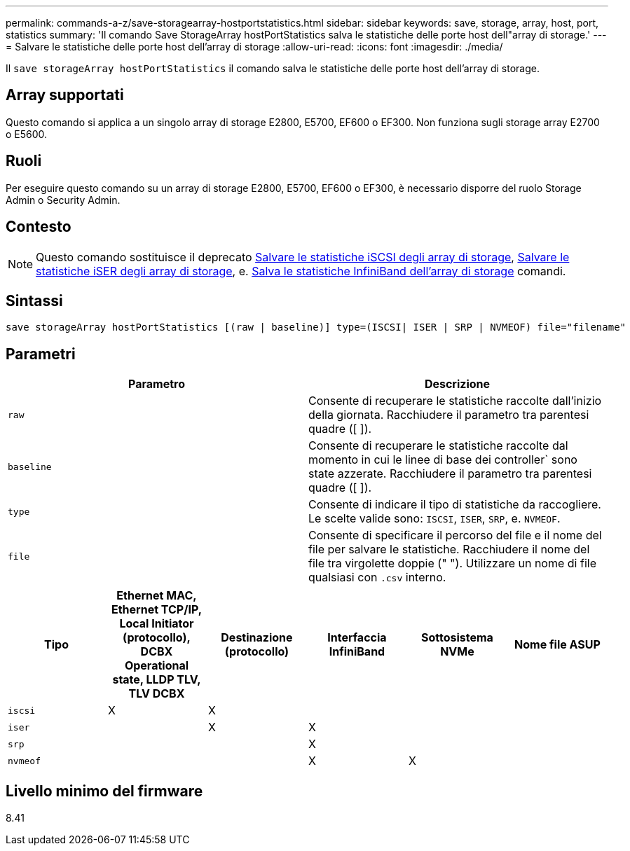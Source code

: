 ---
permalink: commands-a-z/save-storagearray-hostportstatistics.html 
sidebar: sidebar 
keywords: save, storage, array, host, port, statistics 
summary: 'Il comando Save StorageArray hostPortStatistics salva le statistiche delle porte host dell"array di storage.' 
---
= Salvare le statistiche delle porte host dell'array di storage
:allow-uri-read: 
:icons: font
:imagesdir: ./media/


[role="lead"]
Il `save storageArray hostPortStatistics` il comando salva le statistiche delle porte host dell'array di storage.



== Array supportati

Questo comando si applica a un singolo array di storage E2800, E5700, EF600 o EF300. Non funziona sugli storage array E2700 o E5600.



== Ruoli

Per eseguire questo comando su un array di storage E2800, E5700, EF600 o EF300, è necessario disporre del ruolo Storage Admin o Security Admin.



== Contesto

[NOTE]
====
Questo comando sostituisce il deprecato xref:save-storagearray-iscsistatistics.adoc[Salvare le statistiche iSCSI degli array di storage], xref:save-storagearray-iserstatistics.adoc[Salvare le statistiche iSER degli array di storage], e. xref:save-storagearray-ibstats.adoc[Salva le statistiche InfiniBand dell'array di storage] comandi.

====


== Sintassi

[listing]
----
save storageArray hostPortStatistics [(raw | baseline)] type=(ISCSI| ISER | SRP | NVMEOF) file="filename"
----


== Parametri

[cols="2*"]
|===
| Parametro | Descrizione 


 a| 
`raw`
 a| 
Consente di recuperare le statistiche raccolte dall'inizio della giornata. Racchiudere il parametro tra parentesi quadre ([ ]).



 a| 
`baseline`
 a| 
Consente di recuperare le statistiche raccolte dal momento in cui le linee di base dei controller` sono state azzerate. Racchiudere il parametro tra parentesi quadre ([ ]).



 a| 
`type`
 a| 
Consente di indicare il tipo di statistiche da raccogliere. Le scelte valide sono: `ISCSI`, `ISER`, `SRP`, e. `NVMEOF`.



 a| 
`file`
 a| 
Consente di specificare il percorso del file e il nome del file per salvare le statistiche. Racchiudere il nome del file tra virgolette doppie (" "). Utilizzare un nome di file qualsiasi con `.csv` interno.

|===
[cols="6*"]
|===
| Tipo | Ethernet MAC, Ethernet TCP/IP, Local Initiator (protocollo), DCBX Operational state, LLDP TLV, TLV DCBX | Destinazione (protocollo) | Interfaccia InfiniBand | Sottosistema NVMe | Nome file ASUP 


 a| 
`iscsi`
 a| 
X
 a| 
X
 a| 
 a| 
 a| 



 a| 
`iser`
 a| 
 a| 
X
 a| 
X
 a| 
 a| 



 a| 
`srp`
 a| 
 a| 
 a| 
X
 a| 
 a| 



 a| 
`nvmeof`
 a| 
 a| 
 a| 
X
 a| 
X
 a| 

|===


== Livello minimo del firmware

8.41
